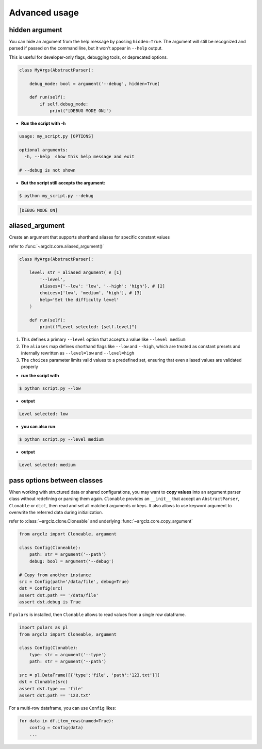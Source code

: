Advanced usage
===========================

hidden argument
---------------------
You can hide an argument from the help message by passing ``hidden=True``. The argument will still be recognized
and parsed if passed on the command line, but it won't appear in ``--help`` output.

This is useful for developer-only flags, debugging tools, or deprecated options.

.. code-block:: python

    class MyArgs(AbstractParser):

        debug_mode: bool = argument('--debug', hidden=True)

        def run(self):
            if self.debug_mode:
                print("[DEBUG MODE ON]")

- **Run the script with -h**

.. code-block:: text

    usage: my_script.py [OPTIONS]

    optional arguments:
      -h, --help  show this help message and exit

    # --debug is not shown

- **But the script still accepts the argument:**

.. code-block:: bash

    $ python my_script.py --debug

.. code-block:: text

    [DEBUG MODE ON]


aliased_argument
---------------------
Create an argument that supports shorthand aliases for specific constant values

refer to :func:`~argclz.core.aliased_argument()`

.. code-block:: python

    class MyArgs(AbstractParser):

        level: str = aliased_argument( # [1]
            '--level',
            aliases={'--low': 'low', '--high': 'high'}, # [2]
            choices=['low', 'medium', 'high'], # [3]
            help='Set the difficulty level'
        )

        def run(self):
            print(f"Level selected: {self.level}")

1. This defines a primary ``--level`` option that accepts a value like ``--level medium``
2. The ``aliases`` map defines shorthand flags like ``--low`` and ``--high``, which are treated as constant presets
   and internally rewritten as ``--level=low`` and ``--level=high``
3. The ``choices`` parameter limits valid values to a predefined set, ensuring that even aliased values
   are validated properly

- **run the script with**

.. code-block:: bash

    $ python script.py --low

- **output**

.. code-block:: text

    Level selected: low

- **you can also run**

.. code-block:: bash

    $ python script.py --level medium

- **output**

.. code-block:: text

    Level selected: medium


pass options between classes
------------------------------------------

When working with structured data or shared configurations, you may want to **copy values**
into an argument parser class without redefining or parsing them again.
``Clonable`` provides an ``__init__`` that accept an ``AbstractParser``, ``Clonable`` or ``dict``,
then read and set all matched arguments or keys. It also allows to use keyword argument to overwrite
the referred data during initialization.

refer to :class:`~argclz.clone.Cloneable` and underlying :func:`~argclz.core.copy_argument`

.. code-block:: python

    from argclz import Cloneable, argument

    class Config(Cloneable):
        path: str = argument('--path')
        debug: bool = argument('--debug')

    # Copy from another instance
    src = Config(path='/data/file', debug=True)
    dst = Config(src)
    assert dst.path == '/data/file'
    assert dst.debug is True

If ``polars`` is installed, then ``Clonable`` allows to read values from a single row dataframe.

.. code-block:: python

    import polars as pl
    from argclz import Cloneable, argument

    class Config(Clonable):
        type: str = argument('--type')
        path: str = argument('--path')

    src = pl.DataFrame([{'type':'file', 'path':'123.txt'}])
    dst = Clonable(src)
    assert dst.type == 'file'
    assert dst.path == '123.txt'

For a multi-row dataframe, you can use ``Config`` likes:

.. code-block:: python

    for data in df.item_rows(named=True):
        config = Config(data)
        ...
